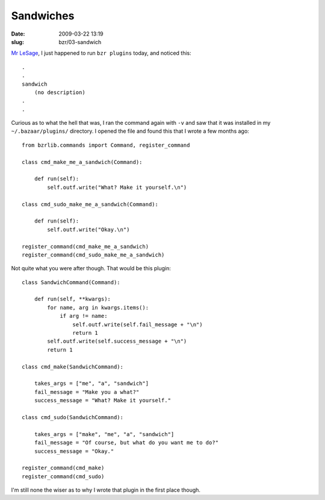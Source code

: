 Sandwiches
##########

:date: 2009-03-22 13:19
:slug: bzr/03-sandwich


`Mr LeSage`_, I just happened to run ``bzr plugins`` today, and noticed this::

  .
  .
  sandwich 
      (no description)
  .
  .

Curious as to what the hell that was, I ran the command again with ``-v`` and
saw that it was installed in my ``~/.bazaar/plugins/`` directory. I opened the
file and found this that I wrote a few months ago::

  from bzrlib.commands import Command, register_command

  class cmd_make_me_a_sandwich(Command):

      def run(self):
          self.outf.write("What? Make it yourself.\n")

  class cmd_sudo_make_me_a_sandwich(Command):

      def run(self):
          self.outf.write("Okay.\n")

  register_command(cmd_make_me_a_sandwich)
  register_command(cmd_sudo_make_me_a_sandwich)

Not quite what you were after though. That would be this plugin::

  class SandwichCommand(Command):

      def run(self, **kwargs):
          for name, arg in kwargs.items():
              if arg != name:
                  self.outf.write(self.fail_message + "\n")
                  return 1
          self.outf.write(self.success_message + "\n")
          return 1

  class cmd_make(SandwichCommand):

      takes_args = ["me", "a", "sandwich"]
      fail_message = "Make you a what?"
      success_message = "What? Make it yourself."

  class cmd_sudo(SandwichCommand):

      takes_args = ["make", "me", "a", "sandwich"]
      fail_message = "Of course, but what do you want me to do?"
      success_message = "Okay."

  register_command(cmd_make)
  register_command(cmd_sudo)

I'm still none the wiser as to why I wrote that plugin in the first place
though.

.. _Mr LeSage: http://rickroll.it/9d6422
